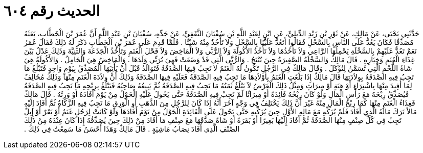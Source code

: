 
= الحديث رقم ٦٠٤

[quote.hadith]
حَدَّثَنِي يَحْيَى، عَنْ مَالِكٍ، عَنْ ثَوْرِ بْنِ زَيْدٍ الدِّيلِيِّ، عَنِ ابْنٍ لِعَبْدِ اللَّهِ بْنِ سُفْيَانَ الثَّقَفِيِّ، عَنْ جَدِّهِ، سُفْيَانَ بْنِ عَبْدِ اللَّهِ أَنَّ عُمَرَ بْنَ الْخَطَّابِ، بَعَثَهُ مُصَدِّقًا فَكَانَ يَعُدُّ عَلَى النَّاسِ بِالسَّخْلِ فَقَالُوا أَتَعُدُّ عَلَيْنَا بِالسَّخْلِ وَلاَ تَأْخُذُ مِنْهُ شَيْئًا ‏.‏ فَلَمَّا قَدِمَ عَلَى عُمَرَ بْنِ الْخَطَّابِ ذَكَرَ لَهُ ذَلِكَ فَقَالَ عُمَرُ نَعَمْ تَعُدُّ عَلَيْهِمْ بِالسَّخْلَةِ يَحْمِلُهَا الرَّاعِي وَلاَ تَأْخُذُهَا وَلاَ تَأْخُذُ الأَكُولَةَ وَلاَ الرُّبَّى وَلاَ الْمَاخِضَ وَلاَ فَحْلَ الْغَنَمِ وَتَأْخُذُ الْجَذَعَةَ وَالثَّنِيَّةَ وَذَلِكَ عَدْلٌ بَيْنَ غِذَاءِ الْغَنَمِ وَخِيَارِهِ ‏.‏ قَالَ مَالِكٌ وَالسَّخْلَةُ الصَّغِيرَةُ حِينَ تُنْتَجُ ‏.‏ وَالرُّبَّى الَّتِي قَدْ وَضَعَتْ فَهِيَ تُرَبِّي وَلَدَهَا ‏.‏ وَالْمَاخِضُ هِيَ الْحَامِلُ ‏.‏ وَالأَكُولَةُ هِيَ شَاةُ اللَّحْمِ الَّتِي تُسَمَّنُ لِتُؤْكَلَ ‏.‏ وَقَالَ مَالِكٌ فِي الرَّجُلِ تَكُونُ لَهُ الْغَنَمُ لاَ تَجِبُ فِيهَا الصَّدَقَةُ فَتَوَالَدُ قَبْلَ أَنْ يَأْتِيَهَا الْمُصَدِّقُ بِيَوْمٍ وَاحِدٍ فَتَبْلُغُ مَا تَجِبُ فِيهِ الصَّدَقَةُ بِوِلاَدَتِهَا قَالَ مَالِكٌ إِذَا بَلَغَتِ الْغَنَمُ بِأَوْلاَدِهَا مَا تَجِبُ فِيهِ الصَّدَقَةُ فَعَلَيْهِ فِيهَا الصَّدَقَةُ وَذَلِكَ أَنَّ وِلاَدَةَ الْغَنَمِ مِنْهَا وَذَلِكَ مُخَالِفٌ لِمَا أُفِيدَ مِنْهَا بِاشْتِرَاءٍ أَوْ هِبَةٍ أَوْ مِيرَاثٍ وَمِثْلُ ذَلِكَ الْعَرْضُ لاَ يَبْلُغُ ثَمَنُهُ مَا تَجِبُ فِيهِ الصَّدَقَةُ ثُمَّ يَبِيعُهُ صَاحِبُهُ فَيَبْلُغُ بِرِبْحِهِ مَا تَجِبُ فِيهِ الصَّدَقَةُ فَيُصَدِّقُ رِبْحَهُ مَعَ رَأْسِ الْمَالِ وَلَوْ كَانَ رِبْحُهُ فَائِدَةً أَوْ مِيرَاثًا لَمْ تَجِبْ فِيهِ الصَّدَقَةُ حَتَّى يَحُولَ عَلَيْهِ الْحَوْلُ مِنْ يَوْمَ أَفَادَهُ أَوْ وَرِثَهُ ‏.‏ قَالَ مَالِكٌ فَغِذَاءُ الْغَنَمِ مِنْهَا كَمَا رِبْحُ الْمَالِ مِنْهُ غَيْرَ أَنَّ ذَلِكَ يَخْتَلِفُ فِي وَجْهٍ آخَرَ أَنَّهُ إِذَا كَانَ لِلرَّجُلِ مِنَ الذَّهَبِ أَوِ الْوَرِقِ مَا تَجِبُ فِيهِ الزَّكَاةُ ثُمَّ أَفَادَ إِلَيْهِ مَالاً تَرَكَ مَالَهُ الَّذِي أَفَادَ فَلَمْ يُزَكِّهِ مَعَ مَالِهِ الأَوَّلِ حِينَ يُزَكِّيهِ حَتَّى يَحُولَ عَلَى الْفَائِدَةِ الْحَوْلُ مِنْ يَوْمَ أَفَادَهَا وَلَوْ كَانَتْ لِرَجُلٍ غَنَمٌ أَوْ بَقَرٌ أَوْ إِبِلٌ تَجِبُ فِي كُلِّ صِنْفٍ مِنْهَا الصَّدَقَةُ ثُمَّ أَفَادَ إِلَيْهَا بَعِيرًا أَوْ بَقَرَةً أَوْ شَاةً صَدَّقَهَا مَعَ صِنْفِ مَا أَفَادَ مِنْ ذَلِكَ حِينَ يُصَدِّقُهُ إِذَا كَانَ عِنْدَهُ مِنْ ذَلِكَ الصِّنْفِ الَّذِي أَفَادَ نِصَابُ مَاشِيَةٍ ‏.‏ قَالَ مَالِكٌ وَهَذَا أَحْسَنُ مَا سَمِعْتُ فِي ذَلِكَ ‏.‏